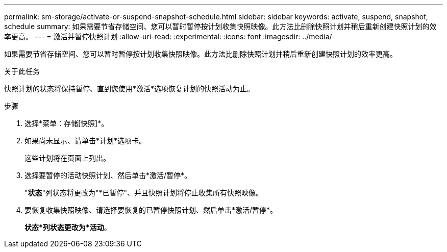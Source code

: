 ---
permalink: sm-storage/activate-or-suspend-snapshot-schedule.html 
sidebar: sidebar 
keywords: activate, suspend, snapshot, schedule 
summary: 如果需要节省存储空间、您可以暂时暂停按计划收集快照映像。此方法比删除快照计划并稍后重新创建快照计划的效率更高。 
---
= 激活并暂停快照计划
:allow-uri-read: 
:experimental: 
:icons: font
:imagesdir: ../media/


[role="lead"]
如果需要节省存储空间、您可以暂时暂停按计划收集快照映像。此方法比删除快照计划并稍后重新创建快照计划的效率更高。

.关于此任务
快照计划的状态将保持暂停、直到您使用*激活*选项恢复计划的快照活动为止。

.步骤
. 选择*菜单：存储[快照]*。
. 如果尚未显示、请单击*计划*选项卡。
+
这些计划将在页面上列出。

. 选择要暂停的活动快照计划、然后单击*激活/暂停*。
+
"*状态*"列状态将更改为"*已暂停"、并且快照计划将停止收集所有快照映像。

. 要恢复收集快照映像、请选择要恢复的已暂停快照计划、然后单击*激活/暂停*。
+
*状态*列状态更改为*活动*。


